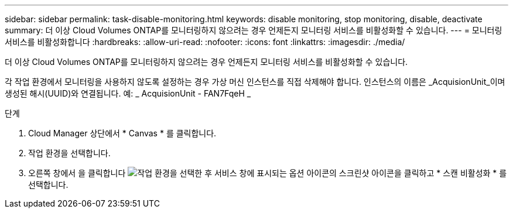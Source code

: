 ---
sidebar: sidebar 
permalink: task-disable-monitoring.html 
keywords: disable monitoring, stop monitoring, disable, deactivate 
summary: 더 이상 Cloud Volumes ONTAP를 모니터링하지 않으려는 경우 언제든지 모니터링 서비스를 비활성화할 수 있습니다. 
---
= 모니터링 서비스를 비활성화합니다
:hardbreaks:
:allow-uri-read: 
:nofooter: 
:icons: font
:linkattrs: 
:imagesdir: ./media/


[role="lead"]
더 이상 Cloud Volumes ONTAP를 모니터링하지 않으려는 경우 언제든지 모니터링 서비스를 비활성화할 수 있습니다.

각 작업 환경에서 모니터링을 사용하지 않도록 설정하는 경우 가상 머신 인스턴스를 직접 삭제해야 합니다. 인스턴스의 이름은 _AcquisionUnit_이며 생성된 해시(UUID)와 연결됩니다. 예: _ AcquisionUnit - FAN7FqeH _

.단계
. Cloud Manager 상단에서 * Canvas * 를 클릭합니다.
. 작업 환경을 선택합니다.
. 오른쪽 창에서 을 클릭합니다 image:screenshot_gallery_options.gif["작업 환경을 선택한 후 서비스 창에 표시되는 옵션 아이콘의 스크린샷"] 아이콘을 클릭하고 * 스캔 비활성화 * 를 선택합니다.

